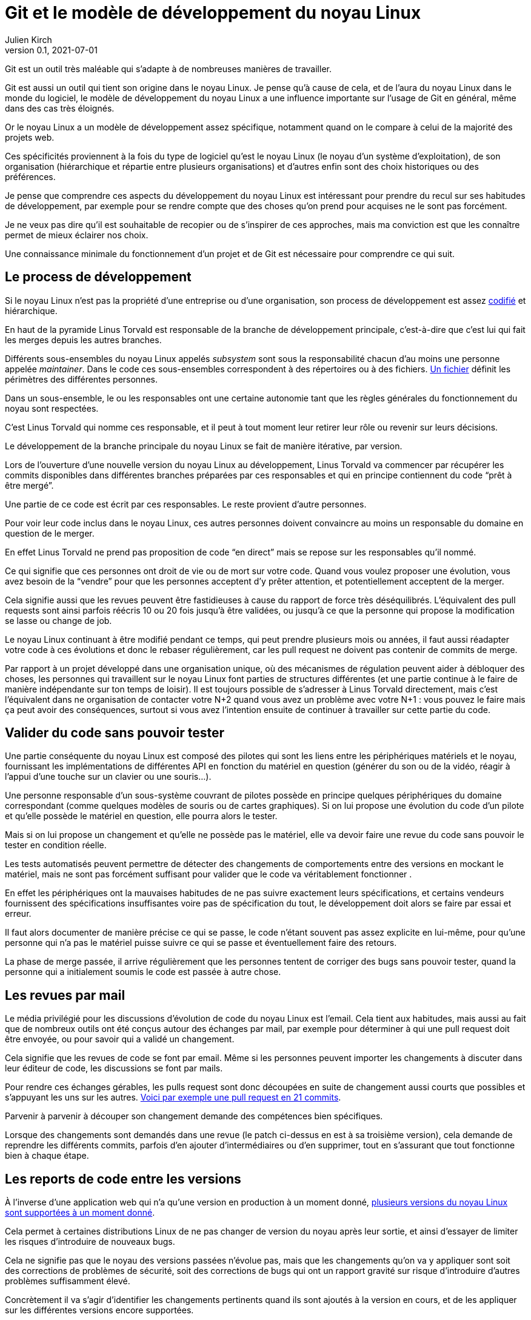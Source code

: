 = Git et le modèle de développement du {nL}
Julien Kirch
v0.1, 2021-07-01
:article_lang: fr
:nL: noyau Linux
:LT: Linus Torvald

Git est un outil très maléable qui s'adapte à de nombreuses manières de travailler.

Git est aussi un outil qui tient son origine dans le {nL}.
Je pense qu'à cause de cela, et de l'aura du {nL} dans le monde du logiciel, le modèle de développement du {nL} a une influence importante sur l'usage de Git en général, même dans des cas très éloignés.

Or le {nL} a un modèle de développement assez spécifique, notamment quand on le compare à celui de la majorité des projets web.

Ces spécificités proviennent à la fois du type de logiciel qu'est le {nL} (le noyau d'un système d'exploitation), de son organisation (hiérarchique et répartie entre plusieurs organisations) et d'autres enfin sont des choix historiques ou des préférences.

Je pense que comprendre ces aspects du développement du {nL} est intéressant pour prendre du recul sur ses habitudes de développement, par exemple pour se rendre compte que des choses qu'on prend pour acquises ne le sont pas forcément.

Je ne veux pas dire qu'il est souhaitable de recopier ou de s'inspirer de ces approches, mais ma conviction est que les connaître permet de mieux éclairer nos choix.

Une connaissance minimale du fonctionnement d'un projet et de Git est nécessaire pour comprendre ce qui suit.

== Le process de développement

Si le {nL} n'est pas la propriété d'une entreprise ou d'une organisation, son process de développement est assez link:https://www.kernel.org/doc/html/latest/process/2.Process.html[codifié] et hiérarchique.

En haut de la pyramide {LT} est responsable de la branche de développement principale, c'est-à-dire que c'est lui qui fait les merges depuis les autres branches.

Différents sous-ensembles du {nl} appelés _subsystem_ sont sous la responsabilité chacun d'au moins une personne appelée _maintainer_.
Dans le code ces sous-ensembles correspondent à des répertoires ou à des fichiers.
link:https://git.kernel.org/pub/scm/linux/kernel/git/torvalds/linux.git/tree/MAINTAINERS[Un fichier] définit les périmètres des différentes personnes.

Dans un sous-ensemble, le ou les responsables ont une certaine autonomie tant que les règles générales du fonctionnement du noyau sont respectées.

C'est {LT} qui nomme ces responsable, et il peut à tout moment leur retirer leur rôle ou revenir sur leurs décisions.

Le développement de la branche principale du {nL} se fait de manière itérative, par version.

Lors de l'ouverture d'une nouvelle version du {nL} au développement, {LT} va commencer par récupérer les commits disponibles dans différentes branches préparées par ces responsables et qui en principe contiennent du code "`prêt à être mergé`".

Une partie de ce code est écrit par ces responsables.
Le reste provient d'autre personnes.

Pour voir leur code inclus dans le {nL}, ces autres personnes doivent convaincre au moins un responsable du domaine en question de le merger.

En effet {LT} ne prend pas proposition de code "`en direct`" mais se repose sur les responsables qu'il nommé.

Ce qui signifie que ces personnes ont droit de vie ou de mort sur votre code.
Quand vous voulez proposer une évolution, vous avez besoin de la "`vendre`" pour que les personnes acceptent d'y prêter attention, et potentiellement acceptent de la merger.

Cela signifie aussi que les revues peuvent être fastidieuses à cause du rapport de force très déséquilibrés.
L'équivalent des pull requests sont ainsi parfois réécris 10 ou 20 fois jusqu'à être validées, ou jusqu'à ce que la personne qui propose la modification se lasse ou change de job.

Le {nL} continuant à être modifié pendant ce temps, qui peut prendre plusieurs mois ou années, il faut aussi réadapter votre code à ces évolutions et donc le rebaser régulièrement, car les pull request ne doivent pas contenir de commits de merge.

Par rapport à un projet développé dans une organisation unique, où des mécanismes de régulation peuvent aider à débloquer des choses, les personnes qui travaillent sur le {nL} font parties de structures différentes (et une partie continue à le faire de manière indépendante sur ton temps de loisir).
Il est toujours possible de s'adresser à {LT} directement, mais c'est l'équivalent dans ne organisation de contacter votre N+2 quand vous avez un problème avec votre N+1{nbsp}: vous pouvez le faire mais ça peut avoir des conséquences, surtout si vous avez l'intention ensuite de continuer à travailler sur cette partie du code.

== Valider du code sans pouvoir tester

Une partie conséquente du {nL} est composé des pilotes qui sont les liens entre les périphériques matériels et le noyau, fournissant les implémentations de différentes API en fonction du matériel en question (générer du son ou de la vidéo, réagir à l'appui d'une touche sur un clavier ou une souris…).

Une personne responsable d'un sous-système couvrant de pilotes possède en principe quelques périphériques du domaine correspondant (comme quelques modèles de souris ou de cartes graphiques).
Si on lui propose une évolution du code d'un pilote et qu'elle possède le matériel en question, elle pourra alors le tester.

Mais si on lui propose un changement et qu'elle ne possède pas le matériel, elle va devoir faire une revue du code sans pouvoir le tester en condition réelle.

Les tests automatisés peuvent permettre de détecter des changements de comportements entre des versions en mockant le matériel, mais ne sont pas forcément suffisant pour valider que le code va véritablement fonctionner .

En effet les périphériques ont la mauvaises habitudes de ne pas suivre exactement leurs spécifications, et certains vendeurs fournissent des spécifications insuffisantes voire pas de spécification du tout, le développement doit alors se faire par essai et erreur.

Il faut alors documenter de manière précise ce qui se passe, le code n'étant souvent pas assez explicite en lui-même, pour qu'une personne qui n'a pas le matériel puisse suivre ce qui se passe et éventuellement faire des retours.

La phase de merge passée, il arrive régulièrement que les personnes tentent de corriger des bugs sans pouvoir tester, quand la personne qui a initialement soumis le code est passée à autre chose.

== Les revues par mail

Le média privilégié pour les discussions d'évolution de code du {nL} est l'email.
Cela tient aux habitudes, mais aussi au fait que de nombreux outils ont été conçus autour des échanges par mail, par exemple pour déterminer à qui une pull request doit être envoyée, ou pour savoir qui a validé un changement.

Cela signifie que les revues de code se font par email.
Même si les personnes peuvent importer les changements à discuter dans leur éditeur de code, les discussions se font par mails.

Pour rendre ces échanges gérables, les pulls request sont donc découpées en suite de changement aussi courts que possibles et s'appuyant les uns sur les autres.
link:https://lore.kernel.org/lkml/06d75fcb-ce8b-30a5-db36-b6c108460d3d@deltatee.com/T/[Voici par exemple une pull request en 21 commits].

Parvenir à parvenir à découper son changement demande des compétences bien spécifiques.

Lorsque des changements sont demandés dans une revue (le patch ci-dessus en est à sa troisième version), cela demande de reprendre les différents commits, parfois d'en ajouter d'intermédiaires ou d'en supprimer, tout en s'assurant que tout fonctionne bien à chaque étape.

== Les reports de code entre les versions

À l'inverse d'une application web qui n'a qu'une version en production à un moment donné, link:https://en.wikipedia.org/wiki/Linux_kernel_version_history[plusieurs versions du {nL} sont supportées à un moment donné].

Cela permet à certaines distributions Linux de ne pas changer de version du noyau après leur sortie, et ainsi d'essayer de limiter les risques d'introduire de nouveaux bugs.

Cela ne signifie pas que le noyau des versions passées n'évolue pas, mais que les changements qu'on va y appliquer sont soit des corrections de problèmes de sécurité, soit des corrections de bugs qui ont un rapport gravité sur risque d'introduire d'autres problèmes suffisamment élevé.

Concrètement il va s'agir d'identifier les changements pertinents quand ils sont ajoutés à la version en cours, et de les appliquer sur les différentes versions encore supportées.

Bien entendu, vouloir porter seulement certains changements et pas tous signifie qu'il faudra peut-être les adapter pour les faire correspondre au code des anciennes versions.
C'est un peu la même chose que de réadapter du code pas encore mergé quand la branche de développement évolue, mais à l'envers.

Si besoin la personne en charge de telle ou telle version en maintenance peut demander de l'aide à personne responsable du sous-système correspondant, mais elle n'a pas de garantie de l'obtenir, car tout le monde ne donne pas la même priorité à cette partie du développement.

Et pour revenir sur la partie précédente, parfois ni la personne en charge de la version ni la personne responsable du sous-système n'a le moyen de tester que le changement fonctionne bien.

Ici aussi la capacité du code à pouvoir être compris sans être exécuté est importante.

Le fait d'avoir des versions supportées pendant longtemps amène aussi à ne pas vouloir faire de changements à l'utilisé insuffisante dans le code.

Si les refactoring nécessaires sont réguliers quand une API change ou qu'une nouvelle approche est choisie, les choses comme des reformatage de code ou des renommages de variables mineurs sont proscrites pour ne pas rendre inutlilement complexe le portage de code.

== Des PR sur plusieurs années

Incorporer du code dans le {nL} peut être long, voir très long.
Par exemple certaines fonctionnalités nécessaire pour du temps réel ont été mergées link:https://lwn.net/Articles/867919/[cet été] alors qu'elles avaient été proposées pour la première fois link:https://lwn.net/Articles/106010/[en 2004].
Pendant 27 ans, les personnes qui ont travaillé sur cette partie du projet on investi du temps et de l'énergie pour convaincre les responsables de différentes parties du {nL} de merger une à une les modifications nécessaires.

Cela signifie que pendant 27 ans, il a fallu maintenir ce fork et l'adapter aux différents changement amonts, et notamment à ceux qui étaient demandés dans les composants temps réels pour qu'ils soient acceptés.

Si c'est le seul chantier de cet ampleur par sa durée, et le fait qu'link:https://www.linuxfoundation.org/blog/linux-kernel-developer-thomas-gleixner/[une seule personne] le dirige depuis le début.

Une situation plus classique est qu'une personne propose une modification, se décourage, et qu'une autre reprenne le chantier quelques temps plus tard.
Soit que les circonstances aient changées et soit désormais plus favorables à la modification en question, par exemple si le besoin qui la sous-tendait est devenu plus légitime, ou simplement parce qu'elle pense que c'est la chose à faire et qu'elle a sa chance.

Par exemple link:https://lwn.net/Articles/730531/[ce changement de 2017 visant à améliorer le comportement quand des données sont indisponibles en mémoire] est basé sur link:https://lwn.net/Articles/369511/[un travail démarré en 2009] et qui a connu plusieurs reprises.



== Conclusion

Accorder de l'importance aux commits individuels et à l'historique car c'est quelque chose qui est nécessaire pour leur modèle de développement.

Pour revenir sur mon avertissement, je pense que ce modèle est probablement inadapté à un projet web classique.

Je comprends qu'on ai envie de 